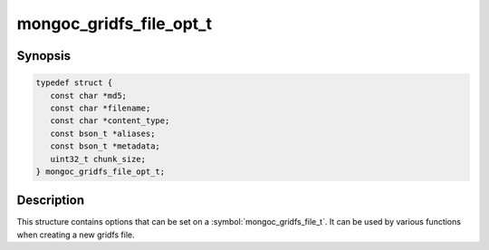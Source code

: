 .. _mongoc_gridfs_file_opt_t

mongoc_gridfs_file_opt_t
========================

Synopsis
--------

.. code-block:: c

  typedef struct {
     const char *md5;
     const char *filename;
     const char *content_type;
     const bson_t *aliases;
     const bson_t *metadata;
     uint32_t chunk_size;
  } mongoc_gridfs_file_opt_t;

Description
-----------

This structure contains options that can be set on a :symbol:`mongoc_gridfs_file_t`. It can be used by various functions when creating a new gridfs file.

.. only:: html

  Functions
  ---------

  .. toctree::
    :titlesonly:
    :maxdepth: 1

